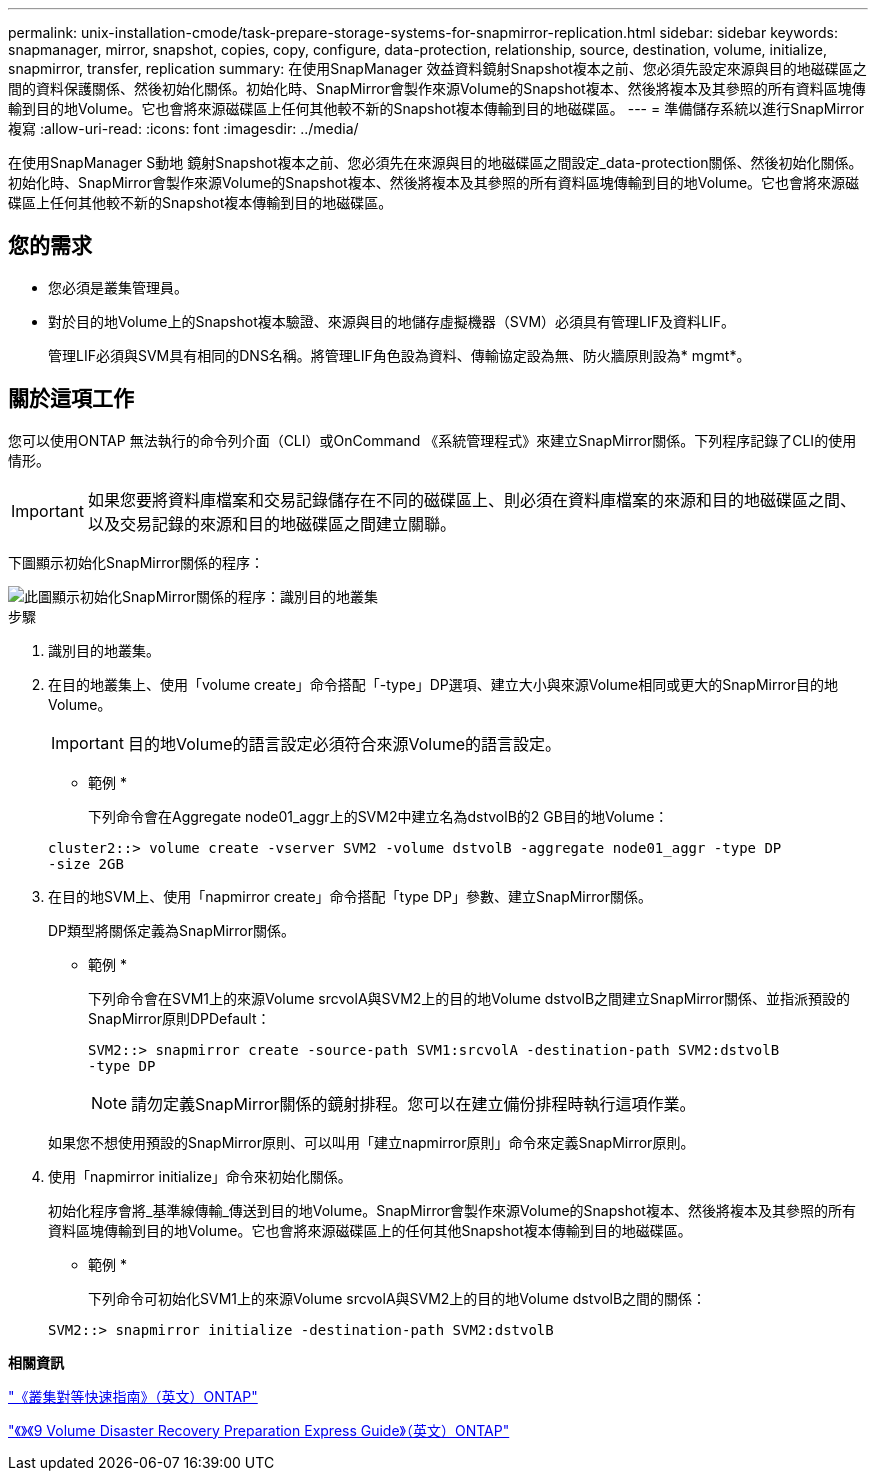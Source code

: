 ---
permalink: unix-installation-cmode/task-prepare-storage-systems-for-snapmirror-replication.html 
sidebar: sidebar 
keywords: snapmanager, mirror, snapshot, copies, copy, configure, data-protection, relationship, source, destination, volume, initialize, snapmirror, transfer, replication 
summary: 在使用SnapManager 效益資料鏡射Snapshot複本之前、您必須先設定來源與目的地磁碟區之間的資料保護關係、然後初始化關係。初始化時、SnapMirror會製作來源Volume的Snapshot複本、然後將複本及其參照的所有資料區塊傳輸到目的地Volume。它也會將來源磁碟區上任何其他較不新的Snapshot複本傳輸到目的地磁碟區。 
---
= 準備儲存系統以進行SnapMirror複寫
:allow-uri-read: 
:icons: font
:imagesdir: ../media/


[role="lead"]
在使用SnapManager S動地 鏡射Snapshot複本之前、您必須先在來源與目的地磁碟區之間設定_data-protection關係、然後初始化關係。初始化時、SnapMirror會製作來源Volume的Snapshot複本、然後將複本及其參照的所有資料區塊傳輸到目的地Volume。它也會將來源磁碟區上任何其他較不新的Snapshot複本傳輸到目的地磁碟區。



== 您的需求

* 您必須是叢集管理員。
* 對於目的地Volume上的Snapshot複本驗證、來源與目的地儲存虛擬機器（SVM）必須具有管理LIF及資料LIF。
+
管理LIF必須與SVM具有相同的DNS名稱。將管理LIF角色設為資料、傳輸協定設為無、防火牆原則設為* mgmt*。





== 關於這項工作

您可以使用ONTAP 無法執行的命令列介面（CLI）或OnCommand 《系統管理程式》來建立SnapMirror關係。下列程序記錄了CLI的使用情形。


IMPORTANT: 如果您要將資料庫檔案和交易記錄儲存在不同的磁碟區上、則必須在資料庫檔案的來源和目的地磁碟區之間、以及交易記錄的來源和目的地磁碟區之間建立關聯。

下圖顯示初始化SnapMirror關係的程序：

image::../media/snapmirror_steps_clustered.gif[此圖顯示初始化SnapMirror關係的程序：識別目的地叢集,creating a destination volume,creating a SnapMirror relationship between the volumes]

.步驟
. 識別目的地叢集。
. 在目的地叢集上、使用「volume create」命令搭配「-type」DP選項、建立大小與來源Volume相同或更大的SnapMirror目的地Volume。
+

IMPORTANT: 目的地Volume的語言設定必須符合來源Volume的語言設定。

+
* 範例 *

+
下列命令會在Aggregate node01_aggr上的SVM2中建立名為dstvolB的2 GB目的地Volume：

+
[listing]
----
cluster2::> volume create -vserver SVM2 -volume dstvolB -aggregate node01_aggr -type DP
-size 2GB
----
. 在目的地SVM上、使用「napmirror create」命令搭配「type DP」參數、建立SnapMirror關係。
+
DP類型將關係定義為SnapMirror關係。

+
* 範例 *

+
下列命令會在SVM1上的來源Volume srcvolA與SVM2上的目的地Volume dstvolB之間建立SnapMirror關係、並指派預設的SnapMirror原則DPDefault：

+
[listing]
----
SVM2::> snapmirror create -source-path SVM1:srcvolA -destination-path SVM2:dstvolB
-type DP
----
+

NOTE: 請勿定義SnapMirror關係的鏡射排程。您可以在建立備份排程時執行這項作業。

+
如果您不想使用預設的SnapMirror原則、可以叫用「建立napmirror原則」命令來定義SnapMirror原則。

. 使用「napmirror initialize」命令來初始化關係。
+
初始化程序會將_基準線傳輸_傳送到目的地Volume。SnapMirror會製作來源Volume的Snapshot複本、然後將複本及其參照的所有資料區塊傳輸到目的地Volume。它也會將來源磁碟區上的任何其他Snapshot複本傳輸到目的地磁碟區。

+
* 範例 *

+
下列命令可初始化SVM1上的來源Volume srcvolA與SVM2上的目的地Volume dstvolB之間的關係：

+
[listing]
----
SVM2::> snapmirror initialize -destination-path SVM2:dstvolB
----


*相關資訊*

http://docs.netapp.com/ontap-9/topic/com.netapp.doc.exp-clus-peer/home.html["《叢集對等快速指南》（英文）ONTAP"^]

http://docs.netapp.com/ontap-9/topic/com.netapp.doc.exp-sm-ic-cg/home.html["《》《9 Volume Disaster Recovery Preparation Express Guide》（英文）ONTAP"^]

